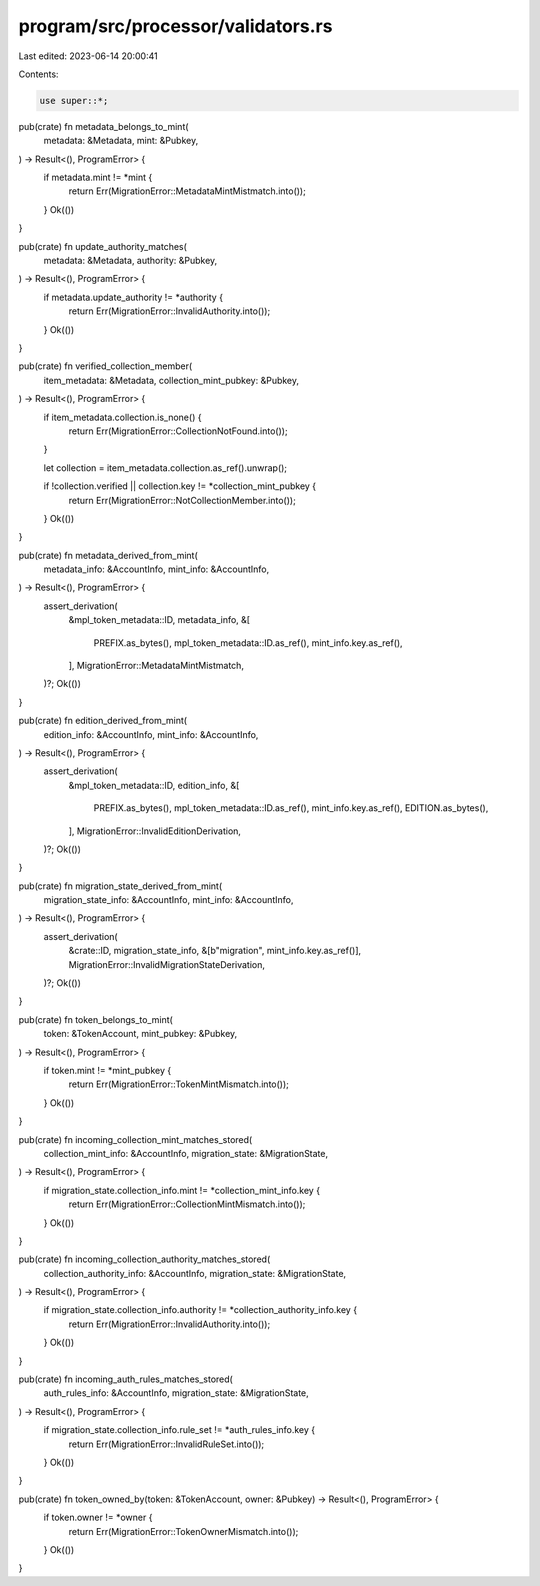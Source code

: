program/src/processor/validators.rs
===================================

Last edited: 2023-06-14 20:00:41

Contents:

.. code-block:: rs

    use super::*;

pub(crate) fn metadata_belongs_to_mint(
    metadata: &Metadata,
    mint: &Pubkey,
) -> Result<(), ProgramError> {
    if metadata.mint != *mint {
        return Err(MigrationError::MetadataMintMistmatch.into());
    }
    Ok(())
}

pub(crate) fn update_authority_matches(
    metadata: &Metadata,
    authority: &Pubkey,
) -> Result<(), ProgramError> {
    if metadata.update_authority != *authority {
        return Err(MigrationError::InvalidAuthority.into());
    }
    Ok(())
}

pub(crate) fn verified_collection_member(
    item_metadata: &Metadata,
    collection_mint_pubkey: &Pubkey,
) -> Result<(), ProgramError> {
    if item_metadata.collection.is_none() {
        return Err(MigrationError::CollectionNotFound.into());
    }

    let collection = item_metadata.collection.as_ref().unwrap();

    if !collection.verified || collection.key != *collection_mint_pubkey {
        return Err(MigrationError::NotCollectionMember.into());
    }
    Ok(())
}

pub(crate) fn metadata_derived_from_mint(
    metadata_info: &AccountInfo,
    mint_info: &AccountInfo,
) -> Result<(), ProgramError> {
    assert_derivation(
        &mpl_token_metadata::ID,
        metadata_info,
        &[
            PREFIX.as_bytes(),
            mpl_token_metadata::ID.as_ref(),
            mint_info.key.as_ref(),
        ],
        MigrationError::MetadataMintMistmatch,
    )?;
    Ok(())
}

pub(crate) fn edition_derived_from_mint(
    edition_info: &AccountInfo,
    mint_info: &AccountInfo,
) -> Result<(), ProgramError> {
    assert_derivation(
        &mpl_token_metadata::ID,
        edition_info,
        &[
            PREFIX.as_bytes(),
            mpl_token_metadata::ID.as_ref(),
            mint_info.key.as_ref(),
            EDITION.as_bytes(),
        ],
        MigrationError::InvalidEditionDerivation,
    )?;
    Ok(())
}

pub(crate) fn migration_state_derived_from_mint(
    migration_state_info: &AccountInfo,
    mint_info: &AccountInfo,
) -> Result<(), ProgramError> {
    assert_derivation(
        &crate::ID,
        migration_state_info,
        &[b"migration", mint_info.key.as_ref()],
        MigrationError::InvalidMigrationStateDerivation,
    )?;
    Ok(())
}

pub(crate) fn token_belongs_to_mint(
    token: &TokenAccount,
    mint_pubkey: &Pubkey,
) -> Result<(), ProgramError> {
    if token.mint != *mint_pubkey {
        return Err(MigrationError::TokenMintMismatch.into());
    }
    Ok(())
}

pub(crate) fn incoming_collection_mint_matches_stored(
    collection_mint_info: &AccountInfo,
    migration_state: &MigrationState,
) -> Result<(), ProgramError> {
    if migration_state.collection_info.mint != *collection_mint_info.key {
        return Err(MigrationError::CollectionMintMismatch.into());
    }
    Ok(())
}

pub(crate) fn incoming_collection_authority_matches_stored(
    collection_authority_info: &AccountInfo,
    migration_state: &MigrationState,
) -> Result<(), ProgramError> {
    if migration_state.collection_info.authority != *collection_authority_info.key {
        return Err(MigrationError::InvalidAuthority.into());
    }
    Ok(())
}

pub(crate) fn incoming_auth_rules_matches_stored(
    auth_rules_info: &AccountInfo,
    migration_state: &MigrationState,
) -> Result<(), ProgramError> {
    if migration_state.collection_info.rule_set != *auth_rules_info.key {
        return Err(MigrationError::InvalidRuleSet.into());
    }
    Ok(())
}

pub(crate) fn token_owned_by(token: &TokenAccount, owner: &Pubkey) -> Result<(), ProgramError> {
    if token.owner != *owner {
        return Err(MigrationError::TokenOwnerMismatch.into());
    }
    Ok(())
}


